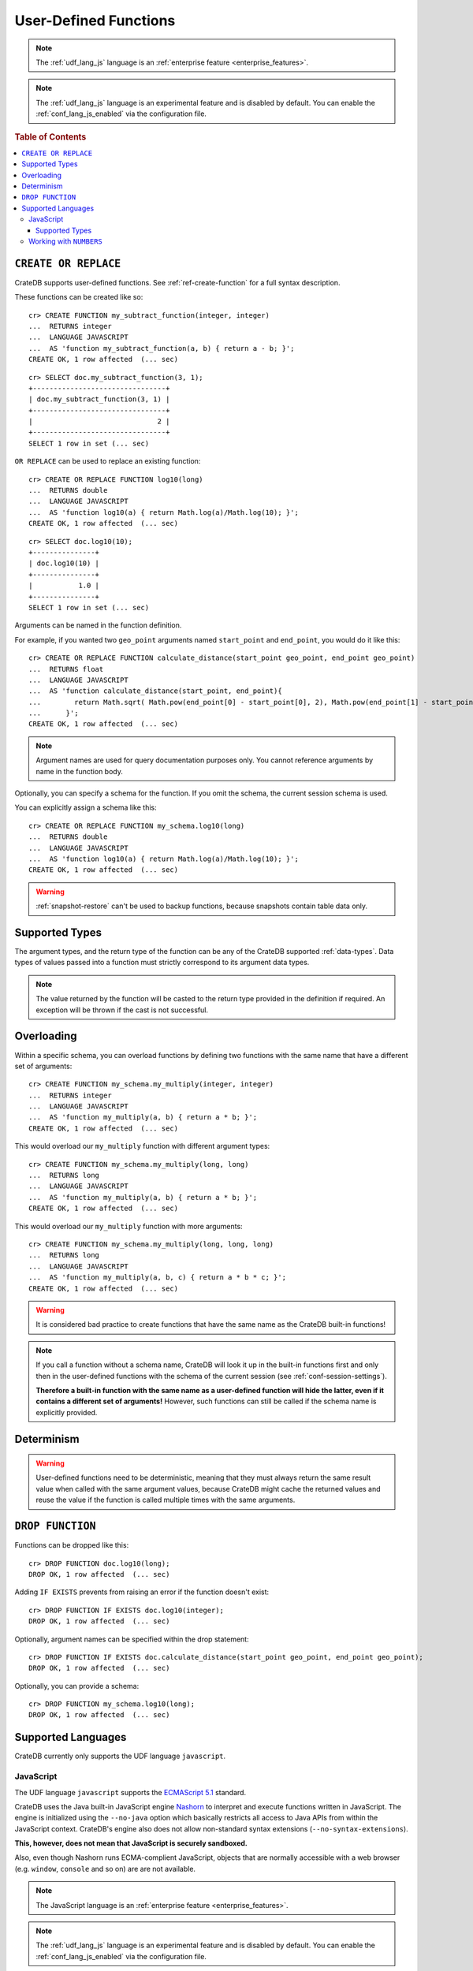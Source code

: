 .. _sql_administration_udf:

======================
User-Defined Functions
======================

.. NOTE::

   The :ref:`udf_lang_js` language is an :ref:`enterprise feature
   <enterprise_features>`.

.. NOTE::

   The :ref:`udf_lang_js` language is an experimental feature and is disabled
   by default. You can enable the :ref:`conf_lang_js_enabled` via the
   configuration file.

.. rubric:: Table of Contents

.. contents::
   :local:

``CREATE OR REPLACE``
=====================

CrateDB supports user-defined functions. See :ref:`ref-create-function` for a
full syntax description.

These functions can be created like so::

    cr> CREATE FUNCTION my_subtract_function(integer, integer)
    ...  RETURNS integer
    ...  LANGUAGE JAVASCRIPT
    ...  AS 'function my_subtract_function(a, b) { return a - b; }';
    CREATE OK, 1 row affected  (... sec)

.. hide:

    cr> _wait_for_function('my_subtract_function(1::integer, 1::integer)')

::

    cr> SELECT doc.my_subtract_function(3, 1);
    +--------------------------------+
    | doc.my_subtract_function(3, 1) |
    +--------------------------------+
    |                              2 |
    +--------------------------------+
    SELECT 1 row in set (... sec)

``OR REPLACE`` can be used to replace an existing function::

    cr> CREATE OR REPLACE FUNCTION log10(long)
    ...  RETURNS double
    ...  LANGUAGE JAVASCRIPT
    ...  AS 'function log10(a) { return Math.log(a)/Math.log(10); }';
    CREATE OK, 1 row affected  (... sec)

.. hide:

    cr> _wait_for_function('log10(1::long)')

::

    cr> SELECT doc.log10(10);
    +---------------+
    | doc.log10(10) |
    +---------------+
    |           1.0 |
    +---------------+
    SELECT 1 row in set (... sec)

Arguments can be named in the function definition.

For example, if you wanted two ``geo_point`` arguments named ``start_point``
and ``end_point``, you would do it like this::

    cr> CREATE OR REPLACE FUNCTION calculate_distance(start_point geo_point, end_point geo_point)
    ...  RETURNS float
    ...  LANGUAGE JAVASCRIPT
    ...  AS 'function calculate_distance(start_point, end_point){
    ...        return Math.sqrt( Math.pow(end_point[0] - start_point[0], 2), Math.pow(end_point[1] - start_point[1], 2));
    ...      }';
    CREATE OK, 1 row affected  (... sec)


.. NOTE::

    Argument names are used for query documentation purposes only. You cannot
    reference arguments by name in the function body.

Optionally, you can specify a schema for the function. If you omit the schema,
the current session schema is used.

You can explicitly assign a schema like this::

    cr> CREATE OR REPLACE FUNCTION my_schema.log10(long)
    ...  RETURNS double
    ...  LANGUAGE JAVASCRIPT
    ...  AS 'function log10(a) { return Math.log(a)/Math.log(10); }';
    CREATE OK, 1 row affected  (... sec)


.. WARNING::

   :ref:`snapshot-restore` can't be used to backup functions, because snapshots
   contain table data only.

Supported Types
===============

The argument types, and the return type of the function can be any of the
CrateDB supported :ref:`data-types`. Data types of values passed into a
function must strictly correspond to its argument data types.

.. NOTE::

    The value returned by the function will be casted to the return type
    provided in the definition if required. An exception will be thrown if the
    cast is not successful.

Overloading
===========

Within a specific schema, you can overload functions by defining two functions
with the same name that have a different set of arguments::

    cr> CREATE FUNCTION my_schema.my_multiply(integer, integer)
    ...  RETURNS integer
    ...  LANGUAGE JAVASCRIPT
    ...  AS 'function my_multiply(a, b) { return a * b; }';
    CREATE OK, 1 row affected  (... sec)

This would overload our ``my_multiply`` function with different argument
types::

    cr> CREATE FUNCTION my_schema.my_multiply(long, long)
    ...  RETURNS long
    ...  LANGUAGE JAVASCRIPT
    ...  AS 'function my_multiply(a, b) { return a * b; }';
    CREATE OK, 1 row affected  (... sec)

This would overload our ``my_multiply`` function with more arguments::

    cr> CREATE FUNCTION my_schema.my_multiply(long, long, long)
    ...  RETURNS long
    ...  LANGUAGE JAVASCRIPT
    ...  AS 'function my_multiply(a, b, c) { return a * b * c; }';
    CREATE OK, 1 row affected  (... sec)

.. WARNING::

    It is considered bad practice to create functions that have the same name
    as the CrateDB built-in functions!

.. NOTE::

    If you call a function without a schema name, CrateDB will look it up in
    the built-in functions first and only then in the user-defined functions
    with the schema of the current session (see
    :ref:`conf-session-settings`).

    **Therefore a built-in function with the same name as a user-defined
    function will hide the latter, even if it contains a different set of
    arguments!** However, such functions can still be called if the schema name
    is explicitly provided.

Determinism
===========

.. WARNING::

    User-defined functions need to be deterministic, meaning that they must
    always return the same result value when called with the same argument
    values, because CrateDB might cache the returned values and reuse the value
    if the function is called multiple times with the same arguments.

``DROP FUNCTION``
=================

Functions can be dropped like this::

     cr> DROP FUNCTION doc.log10(long);
     DROP OK, 1 row affected  (... sec)

Adding ``IF EXISTS`` prevents from raising an error if the function doesn't
exist::

     cr> DROP FUNCTION IF EXISTS doc.log10(integer);
     DROP OK, 1 row affected  (... sec)

Optionally, argument names can be specified within the drop statement::

     cr> DROP FUNCTION IF EXISTS doc.calculate_distance(start_point geo_point, end_point geo_point);
     DROP OK, 1 row affected  (... sec)

Optionally, you can provide a schema::

     cr> DROP FUNCTION my_schema.log10(long);
     DROP OK, 1 row affected  (... sec)

Supported Languages
===================

CrateDB currently only supports the UDF language ``javascript``.

.. _udf_lang_js:

JavaScript
----------

The UDF language ``javascript`` supports the `ECMAScript 5.1`_ standard.

CrateDB uses the Java built-in JavaScript engine Nashorn_ to interpret and
execute functions written in JavaScript. The engine is initialized using the
``--no-java`` option which basically restricts all access to Java APIs from
within the JavaScript context. CrateDB's engine also does not allow
non-standard syntax extensions (``--no-syntax-extensions``).

**This, however, does not mean that JavaScript is securely sandboxed.**

Also, even though Nashorn runs ECMA-complient JavaScript, objects that are
normally accessible with a web browser (e.g. ``window``, ``console`` and so on)
are are not available.

.. NOTE::

   The JavaScript language is an :ref:`enterprise feature
   <enterprise_features>`.

.. NOTE::

   The :ref:`udf_lang_js` language is an experimental feature and is disabled
   by default. You can enable the :ref:`conf_lang_js_enabled` via the
   configuration file.

Supported Types
...............

JavaScript functions can handle all CrateDB data types. However, for some
return types the function output must correspond to the certain format.

If a function requires ``geo_point`` as a return type, then the JavaScript
function must return a ``double array`` of size 2, ``WKT`` string or
``GeoJson`` object.

Here is an example of a JavaScript function returning a ``double array``::

    cr> CREATE FUNCTION rotate_point(point geo_point, angle float)
    ...  RETURNS geo_point
    ...  LANGUAGE JAVASCRIPT
    ...  AS 'function rotate_point(point, angle) {
    ...        var cos = Math.cos(angle);
    ...        var sin = Math.sin(angle);
    ...        var x = cos * point[0] - sin * point[1];
    ...        var y = sin * point[0] + cos * point[1];
    ...        return [x, y];
    ...      }';
    CREATE OK, 1 row affected  (... sec)

Below is an example of a JavaScript function returning a ``WKT`` string, which
will be cast to ``geo_point``::

     cr> CREATE FUNCTION symmetric_point(point geo_point)
     ...  RETURNS geo_point
     ...  LANGUAGE JAVASCRIPT
     ...  AS 'function symmetric_point (point, angle) {
     ...        var x = - point[0],
     ...            y = - point[1];
     ...        return "POINT (\" + x + \", \" + y +\")";
     ...      }';
     CREATE OK, 1 row affected  (... sec)

Similarly, if the function specifies the ``geo_shape`` return data type, then
the JavaScript function should return a ``GeoJson`` object or``WKT`` string::

     cr> CREATE FUNCTION line(start_point array(double), end_point array(double))
     ...  RETURNS object
     ...  LANGUAGE JAVASCRIPT
     ...  AS 'function line(start_point, end_point) {
     ...        return { "type": "LineString", "coordinates" : [start_point, end_point] };
     ...      }';
     CREATE OK, 1 row affected  (... sec)

.. NOTE::

   If the return value of the JavaScript function is ``undefined``, it is
   converted to ``NULL``.

Working with ``NUMBERS``
------------------------

The JavaScript engine Nashorn_ interprets numbers as ``java.lang.Double``,
``java.lang.Long``, or ``java.lang.Integer``, depending on the computation
performed. In most cases, this is not an issue, since the return type of the
JavaScript function will be cast to the return type specified in the ``CREATE
FUNCTION`` statement, although cast might result in a loss of precision.

However, when you try to cast ``DOUBLE`` to ``TIMESTAMP``, it will be
interpreted as UTC seconds and will result in a wrong value::

     cr> CREATE FUNCTION utc(long, long, long)
     ...  RETURNS TIMESTAMP
     ...  LANGUAGE JAVASCRIPT
     ...  AS 'function utc(year, month, day) {
     ...        return Date.UTC(year, month, day, 0, 0, 0);
     ...      }';
     CREATE OK, 1 row affected  (... sec)

.. hide:

    cr> _wait_for_function('utc(1::long, 1::long, 1::long)')

::

    cr> SELECT date_format(utc(2016,04,6)) as epoque;
    +------------------------------+
    | epoque                       |
    +------------------------------+
    | 48314-07-22T00:00:00.000000Z |
    +------------------------------+
    SELECT 1 row in set (... sec)

.. hide:

    cr> DROP FUNCTION utc(long, long, long);
    DROP OK, 1 row affected  (... sec)

To avoid this behavior, the numeric value should be divided by 1000 before it
is returned::

     cr> CREATE FUNCTION utc(long, long, long)
     ...  RETURNS TIMESTAMP
     ...  LANGUAGE JAVASCRIPT
     ...  AS 'function utc(year, month, day) {
     ...        return Date.UTC(year, month, day, 0, 0, 0)/1000;
     ...      }';
     CREATE OK, 1 row affected  (... sec)

.. hide:

    cr> _wait_for_function('utc(1::long, 1::long, 1::long)')

::

    cr> SELECT date_format(utc(2016,04,6)) as epoque;
    +-----------------------------+
    | epoque                      |
    +-----------------------------+
    | 2016-05-06T00:00:00.000000Z |
    +-----------------------------+
    SELECT 1 row in set (... sec)

.. hide:

    cr> DROP FUNCTION my_subtract_function(integer, integer);
    DROP OK, 1 row affected  (... sec)

    cr> DROP FUNCTION my_schema.my_multiply(integer, integer);
    DROP OK, 1 row affected  (... sec)

    cr> DROP FUNCTION my_schema.my_multiply(long, long, long);
    DROP OK, 1 row affected  (... sec)

    cr> DROP FUNCTION my_schema.my_multiply(long, long);
    DROP OK, 1 row affected  (... sec)

    cr> DROP FUNCTION rotate_point(point geo_point, angle float);
    DROP OK, 1 row affected  (... sec)

    cr> DROP FUNCTION symmetric_point(point geo_point);
    DROP OK, 1 row affected  (... sec)

    cr> DROP FUNCTION line(start_point array(double), end_point array(double));
    DROP OK, 1 row affected  (... sec)

    cr> DROP FUNCTION utc(long, long, long);
    DROP OK, 1 row affected  (... sec)

.. _Nashorn: http://www.oracle.com/technetwork/articles/java/jf14-nashorn-2126515.html
.. _ECMAScript 5.1: https://www.ecma-international.org/ecma-262/5.1/

